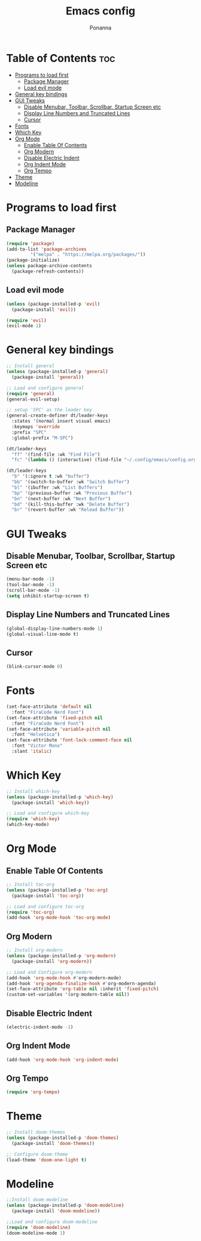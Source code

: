 #+TITLE:Emacs config
#+AUTHOR:Ponanna
#+DESCRIPTION:Emacs config
#+STARTUP: showeverything
#+OPTIONS: toc:2

* Table of Contents :toc:
- [[#programs-to-load-first][Programs to load first]]
  - [[#package-manager][Package Manager]]
  - [[#load-evil-mode][Load evil mode]]
- [[#general-key-bindings][General key bindings]]
- [[#gui-tweaks][GUI Tweaks]]
  - [[#disable-menubar-toolbar-scrollbar-startup-screen-etc][Disable Menubar, Toolbar, Scrollbar, Startup Screen etc]]
  - [[#display-line-numbers-and-truncated-lines][Display Line Numbers and Truncated Lines]]
  - [[#cursor][Cursor]]
- [[#fonts][Fonts]]
- [[#which-key][Which Key]]
- [[#org-mode][Org Mode]]
  - [[#enable-table-of-contents][Enable Table Of Contents]]
  - [[#org-modern][Org Modern]]
  - [[#disable-electric-indent][Disable Electric Indent]]
  - [[#org-indent-mode][Org Indent Mode]]
  - [[#org-tempo][Org Tempo]]
- [[#theme][Theme]]
- [[#modeline][Modeline]]

* Programs to load first
** Package Manager
#+begin_src emacs-lisp
(require 'package)
(add-to-list 'package-archives
	     '("melpa" . "https://melpa.org/packages/"))
(package-initialize)
(unless package-archive-contents
  (package-refresh-contents))
#+end_src

** Load evil mode
#+begin_src emacs-lisp
(unless (package-installed-p 'evil)
  (package-install 'evil))

(require 'evil)
(evil-mode 1)
#+end_src

* General key bindings
#+begin_src emacs-lisp
;; Install general
(unless (package-installed-p 'general)
  (package-install 'general))

;; Load and configure general
(require 'general)
(general-evil-setup)

;; setup 'SPC' as the leader key
(general-create-definer dt/leader-keys
  :states '(normal insert visual emacs)
  :keymaps 'override
  :prefix "SPC"
  :global-prefix "M-SPC")

(dt/leader-keys
  "ff" '(find-file :wk "Find File")
  "fc" '(lambda () (interactive) (find-file "~/.config/emacs/config.org")) :wk "Edit emacs config")

(dt/leader-keys
  "b" '(:ignore t :wk "buffer")
  "bb" '(switch-to-buffer :wk "Switch Buffer")
  "bl" '(ibuffer :wk "List Buffers")
  "bp" '(previous-buffer :wk "Previous Buffer")
  "bn" '(next-buffer :wk "Next Buffer")
  "bd" '(kill-this-buffer :wk "Delete Buffer")
  "br" '(revert-buffer :wk "Reload Buffer"))
#+end_src

* GUI Tweaks
** Disable Menubar, Toolbar, Scrollbar, Startup Screen etc
#+begin_src emacs-lisp
(menu-bar-mode -1)
(tool-bar-mode -1)
(scroll-bar-mode -1)
(setq inhibit-startup-screen t)
#+end_src

** Display Line Numbers and Truncated Lines
#+begin_src emacs-lisp
(global-display-line-numbers-mode 1)
(global-visual-line-mode t)
#+end_src

** Cursor
#+begin_src emacs-lisp
(blink-cursor-mode 0)
#+end_src

* Fonts
#+begin_src emacs-lisp
(set-face-attribute 'default nil
  :font "FiraCode Nerd Font")
(set-face-attribute 'fixed-pitch nil
  :font "FiraCode Nerd Font")
(set-face-attribute 'variable-pitch nil
  :font "Helvetica")
(set-face-attribute 'font-lock-comment-face nil
  :font "Victor Mono"
  :slant 'italic)
#+end_src

* Which Key
#+begin_src emacs-lisp
;; Install which-key
(unless (package-installed-p 'which-key)
  (package-install 'which-key))

;; Load and configure which-key
(require 'which-key)
(which-key-mode)
#+end_src

* Org Mode
** Enable Table Of Contents
#+begin_src emacs-lisp
;; Install toc-org
(unless (package-installed-p 'toc-org)
  (package-install 'toc-org))

;; Load and configure toc-org
(require 'toc-org)
(add-hook 'org-mode-hook 'toc-org-mode)
#+end_src

** Org Modern
#+begin_src emacs-lisp
;; Install org-modern
(unless (package-installed-p 'org-modern)
  (package-install 'org-modern))

;; Load and Configure org-modern
(add-hook 'org-mode-hook #'org-modern-mode)
(add-hook 'org-agenda-finalize-hook #'org-modern-agenda)
(set-face-attribute 'org-table nil :inherit 'fixed-pitch)
(custom-set-variables '(org-modern-table nil))
#+end_src

** Disable Electric Indent
#+begin_src emacs-lisp
(electric-indent-mode -1)
#+end_src

** Org Indent Mode
#+begin_src emacs-lisp
(add-hook 'org-mode-hook 'org-indent-mode)
#+end_src

** Org Tempo
#+begin_src emacs-lisp
(require 'org-tempo)
#+end_src

* Theme
#+begin_src emacs-lisp
;; Install doom-themes
(unless (package-installed-p 'doom-themes)
  (package-install 'doom-themes))

;; Configure doom-theme
(load-theme 'doom-one-light t)
#+end_src

* Modeline
#+begin_src emacs-lisp
;;Install doom-modeline
(unless (package-installed-p 'doom-modeline)
  (package-install 'doom-modeline))

;;Load and configure doom-modeline
(require 'doom-modeline)
(doom-modeline-mode 1)
#+end_src
